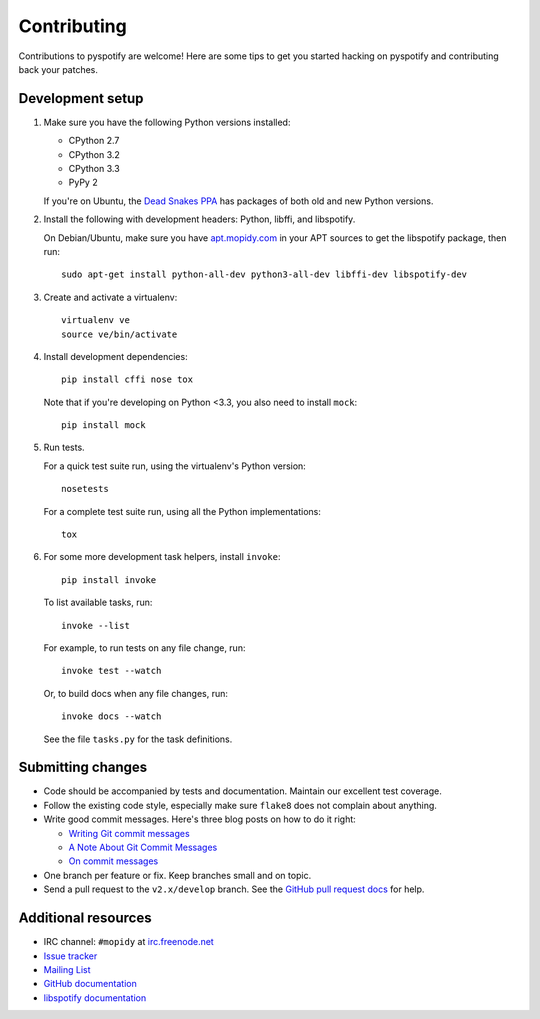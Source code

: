 ************
Contributing
************

Contributions to pyspotify are welcome! Here are some tips to get you started
hacking on pyspotify and contributing back your patches.


Development setup
=================

1. Make sure you have the following Python versions installed:

   - CPython 2.7
   - CPython 3.2
   - CPython 3.3
   - PyPy 2

   If you're on Ubuntu, the `Dead Snakes PPA
   <https://launchpad.net/~fkrull/+archive/deadsnakes>`_ has packages of both
   old and new Python versions.

2. Install the following with development headers: Python, libffi, and
   libspotify.

   On Debian/Ubuntu, make sure you have `apt.mopidy.com
   <https://apt.mopidy.com/>`_ in your APT sources to get the libspotify
   package, then run::

       sudo apt-get install python-all-dev python3-all-dev libffi-dev libspotify-dev

3. Create and activate a virtualenv::

       virtualenv ve
       source ve/bin/activate

4. Install development dependencies::

       pip install cffi nose tox

   Note that if you're developing on Python <3.3, you also need to install
   ``mock``::

       pip install mock

5. Run tests.

   For a quick test suite run, using the virtualenv's Python version::

       nosetests

   For a complete test suite run, using all the Python implementations::

       tox

6. For some more development task helpers, install ``invoke``::

       pip install invoke

   To list available tasks, run::

       invoke --list

   For example, to run tests on any file change, run::

       invoke test --watch

   Or, to build docs when any file changes, run::

       invoke docs --watch

   See the file ``tasks.py`` for the task definitions.


Submitting changes
==================

- Code should be accompanied by tests and documentation. Maintain our excellent
  test coverage.

- Follow the existing code style, especially make sure ``flake8`` does not
  complain about anything.

- Write good commit messages. Here's three blog posts on how to do it right:

  - `Writing Git commit messages
    <http://365git.tumblr.com/post/3308646748/writing-git-commit-messages>`_

  - `A Note About Git Commit Messages
    <http://tbaggery.com/2008/04/19/a-note-about-git-commit-messages.html>`_

  - `On commit messages
    <http://who-t.blogspot.ch/2009/12/on-commit-messages.html>`_

- One branch per feature or fix. Keep branches small and on topic.

- Send a pull request to the ``v2.x/develop`` branch. See the `GitHub pull
  request docs <https://help.github.com/articles/using-pull-requests>`_ for
  help.


Additional resources
====================

- IRC channel: ``#mopidy`` at `irc.freenode.net <http://freenode.net/>`_

- `Issue tracker <https://github.com/mopidy/pyspotify/issues>`_

- `Mailing List <https://groups.google.com/forum/?fromgroups=#!forum/mopidy>`_

- `GitHub documentation <https://help.github.com/>`_

- `libspotify documentation
  <https://developer.spotify.com/technologies/libspotify/>`_
